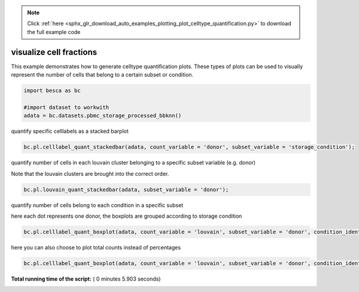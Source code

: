 .. note::
    :class: sphx-glr-download-link-note

    Click :ref:`here <sphx_glr_download_auto_examples_plotting_plot_celltype_quantification.py>` to download the full example code
.. rst-class:: sphx-glr-example-title

.. _sphx_glr_auto_examples_plotting_plot_celltype_quantification.py:


visualize cell fractions
========================

This example demonstrates how to generate celltype quantification plots. These types of plots 
can be used to visually represent the number of cells that belong to a certain subset or condition.




.. code-block:: python


    import besca as bc 

    #import dataset to workwith
    adata = bc.datasets.pbmc_storage_processed_bbknn()







quantify specific celllabels as a stacked barplot



.. code-block:: python


    bc.pl.celllabel_quant_stackedbar(adata, count_variable = 'donor', subset_variable = 'storage_condition');




.. image:: /auto_examples/plotting/images/sphx_glr_plot_celltype_quantification_001.png
    :class: sphx-glr-single-img




quantify number of cells in each louvain cluster belonging to a specific subset variable (e.g. donor)

Note that the louvain clusters are brought into the correct order.



.. code-block:: python


    bc.pl.louvain_quant_stackedbar(adata, subset_variable = 'donor');




.. image:: /auto_examples/plotting/images/sphx_glr_plot_celltype_quantification_002.png
    :class: sphx-glr-single-img




quantify number of cells belong to each condition in a specific subset

here each dot represents one donor, the boxplots are grouped according to storage condition



.. code-block:: python


    bc.pl.celllabel_quant_boxplot(adata, count_variable = 'louvain', subset_variable = 'donor', condition_identifier = 'storage_condition',  plot_percentage = True);




.. image:: /auto_examples/plotting/images/sphx_glr_plot_celltype_quantification_003.png
    :class: sphx-glr-single-img




here you can also choose to plot total counts instead of percentages



.. code-block:: python


    bc.pl.celllabel_quant_boxplot(adata, count_variable = 'louvain', subset_variable = 'donor', condition_identifier = 'storage_condition',  plot_percentage = False);



.. image:: /auto_examples/plotting/images/sphx_glr_plot_celltype_quantification_004.png
    :class: sphx-glr-single-img




**Total running time of the script:** ( 0 minutes  5.903 seconds)


.. _sphx_glr_download_auto_examples_plotting_plot_celltype_quantification.py:


.. only :: html

 .. container:: sphx-glr-footer
    :class: sphx-glr-footer-example



  .. container:: sphx-glr-download

     :download:`Download Python source code: plot_celltype_quantification.py <plot_celltype_quantification.py>`



  .. container:: sphx-glr-download

     :download:`Download Jupyter notebook: plot_celltype_quantification.ipynb <plot_celltype_quantification.ipynb>`


.. only:: html

 .. rst-class:: sphx-glr-signature

    `Gallery generated by Sphinx-Gallery <https://sphinx-gallery.readthedocs.io>`_
